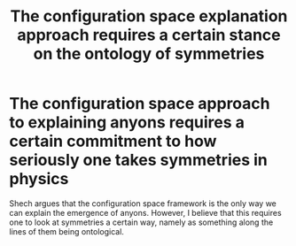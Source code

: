 :PROPERTIES:
:ID:       625136f8-9529-46ab-9f18-204fcca628df
:mtime:    20210701195411
:ctime:    20210330145048
:END:
#+title: The configuration space explanation approach requires a certain stance on the ontology of symmetries
#+filetags: symmetry anyons

* The configuration space approach to explaining anyons requires a certain commitment to how seriously one takes symmetries in physics

Shech argues that the configuration space framework is the only way we can explain the emergence of anyons. However, I believe that this requires one to look at symmetries a certain way, namely as something along the lines of them being ontological.
